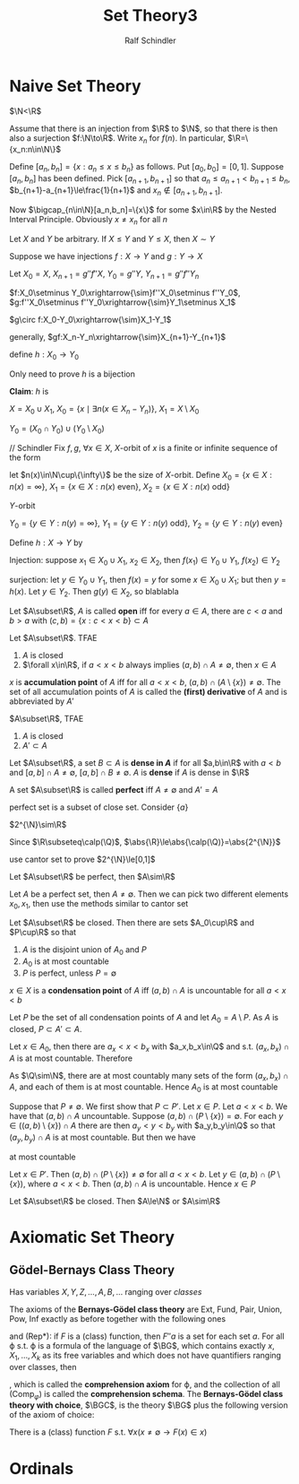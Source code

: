 #+title: Set Theory3
#+AUTHOR: Ralf Schindler
#+EXPORT_FILE_NAME: ../latex/SetTheory3/SetTheory3.tex
#+LATEX_HEADER: \graphicspath{{../../books/}}
#+LATEX_HEADER: \input{../preamble.tex}
#+LATEX_HEADER: \makeindex
* Naive Set Theory
    #+ATTR_LATEX: :options [Cantor]
    #+BEGIN_theorem
    \(\N<\R\)
    #+END_theorem

    #+BEGIN_proof
    Assume that there is an injection from \(\R\) to \(\N\), so that there is then also a
    surjection \(f:\N\to\R\). Write \(x_n\) for \(f(n)\). In particular, \(\R=\{x_n:n\in\N\}\)

    Define \([a_n,b_n]=\{x:a_n\le x\le b_n\}\) as follows. Put \([a_0,b_0]=[0,1]\). Suppose \([a_n,b_n]\)
    has been defined. Pick \([a_{n+1},b_{n+1}]\) so
    that \(a_n\le a_{n+1}<b_{n+1}\le b_n\), \(b_{n+1}-a_{n+1}\le\frac{1}{n+1}\)
    and \(x_n\notin[a_{n+1},b_{n+1}]\).

    Now \(\bigcap_{n\in\N}[a_n,b_n]=\{x\}\) for some \(x\in\R\) by the Nested Interval Principle.
    Obviously \(x\neq x_n\) for all \(n\)
    #+END_proof

    #+ATTR_LATEX: :options [Cantor-Schroder-Bernstein]
    #+BEGIN_theorem
    Let \(X\) and \(Y\) be arbitrary. If \(X\le Y\) and \(Y\le X\), then \(X\sim Y\)
    #+END_theorem

    #+BEGIN_proof
    Suppose we have injections \(f:X\to Y\) and \(g:Y\to X\)

    Let \(X_0=X\), \(X_{n+1}=g''f''X\), \(Y_0=g''Y\), \(Y_{n+1}=g''f''Y_n\)

    \(f:X_0\setminus Y_0\xrightarrow{\sim}f''X_0\setminus f''Y_0\), \(g:f''X_0\setminus f''Y_0\xrightarrow{\sim}Y_1\setminus X_1\)

    \(g\circ f:X_0-Y_0\xrightarrow{\sim}X_1-Y_1\)

    generally, \(gf:X_n-Y_n\xrightarrow{\sim}X_{n+1}-Y_{n+1}\)

    define \(h:X_0\to Y_0\)
    \begin{equation*}
    h(x)=
    \begin{cases}
    gf(x)&\exists n.x\in X_n-Y_n\\
    x
    \end{cases}
    \end{equation*}
    Only need to prove \(h\) is a bijection

    *Claim*: \(h\) is

    \(X=X_0\cup X_1\), \(X_0=\{x\mid \exists n(x\in X_n-Y_n)\}\), \(X_1=X\setminus X_0\)

    \(Y_0=(X_0\cap Y_0)\cup (Y_0\setminus X_0)\)

    // Schindler
    Fix \(f,g\),  \(\forall x\in X\), \(X\)-orbit of \(x\) is a finite or infinite sequence of the form
    \begin{equation*}
    g^{-1}(x),f^{-1}g^{-1}(x), g^{-1}f^{-1}g^{-1}(x),\dots
    \end{equation*}
    let \(n(x)\in\N\cup\{\infty\}\) be the size of \(X\)-orbit.
    Define \(X_0=\{x\in X:n(x)=\infty\}\), \(X_1=\{x\in X:n(x)\text{ even}\}\), \(X_2=\{x\in X:n(x)\text{ odd}\}\)

    \(Y\)-orbit
    \begin{equation*}
    f^{-1}(y),g^{-1}f^{-1}(y),f^{-1}g^{-1}f^{-1}(y),\dots
    \end{equation*}
    \(Y_0=\{y\in Y:n(y)=\infty\}\), \(Y_1=\{y\in Y:n(y)\text{ odd}\}\), \(Y_2=\{y\in Y:n(y)\text{ even}\}\)

    Define \(h:X\to Y\) by
    \begin{equation*}
    h(x)=
    \begin{cases}
    f(x)&x\in X_0\cup X_1\\
    g^{-1}(x)&x\in X_2
    \end{cases}
    \end{equation*}

    Injection: suppose \(x_1\in X_0\cup X_1\), \(x_2\in X_2\), then \(f(x_1)\in Y_0\cup Y_1\), \(f(x_2)\in Y_2\)

    surjection: let \(y\in Y_0\cup Y_1\), then \(f(x)=y\) for some \(x\in X_0\cup X_1\); but then \(y=h(x)\).
    Let \(y\in Y_2\). Then \(g(y)\in X_2\), so blablabla
    #+END_proof

    Let \(A\subset\R\), \(A\) is called *open* iff for every \(a\in A\), there are \(c<a\) and \(b>a\)
    with \((c,b)=\{x:c<x<b\}\subset A\)

    #+ATTR_LATEX: :options []
    #+BEGIN_lemma
    Let \(A\subset\R\). TFAE
    1. \(A\) is closed
    2. \(\forall x\in\R\), if \(a<x<b\) always implies \((a,b)\cap A\neq\emptyset\), then \(x\in A\)
    #+END_lemma

    \(x\) is *accumulation point* of \(A\) iff for all \(a<x<b\), \((a,b)\cap(A\setminus\{x\})\neq\emptyset\). The set of all
    accumulation points of \(A\) is called the *(first) derivative* of \(A\) and is abbreviated
    by \(A'\)

    #+ATTR_LATEX: :options []
    #+BEGIN_lemma
    \(A\subset\R\), TFAE
    1. \(A\) is closed
    2. \(A'\subset A\)
    #+END_lemma

    Let \(A\subset\R\), a set \(B\subset A\) is *dense in \(A\)* if for all \(a,b\in\R\) with \(a<b\)
    and \([a,b]\cap A\neq\emptyset\), \([a,b]\cap B\neq\emptyset\). \(A\) is *dense* if \(A\) is dense in \(\R\)

    #+ATTR_LATEX: :options []
    #+BEGIN_definition
    A set \(A\subset\R\) is called *perfect* iff \(A\neq\emptyset\) and \(A'=A\)
    #+END_definition

    perfect set is a subset of close set. Consider \(\{a\}\)

    #+ATTR_LATEX: :options []
    #+BEGIN_lemma
    \(2^{\N}\sim\R\)
    #+END_lemma

    #+BEGIN_proof
    Since \(\R\subseteq\calp(\Q)\), \(\abs{\R}\le\abs{\calp(\Q)}=\abs{2^{\N}}\)

    use cantor set to prove \(2^{\N}\le[0,1]\)
    #+END_proof

    #+ATTR_LATEX: :options []
    #+BEGIN_theorem
    Let \(A\subset\R\) be perfect, then \(A\sim\R\)
    #+END_theorem

    #+BEGIN_proof
    Let \(A\) be a perfect set, then \(A\neq\emptyset\). Then we can pick two different elements \(x_0,x_1\),
    then use the methods similar to cantor set
    #+END_proof

    #+ATTR_LATEX: :options [Cantor-Bendixson]
    #+BEGIN_theorem
    Let \(A\subset\R\) be closed. Then there are sets \(A_0\cup\R\) and \(P\cup\R\) so that
    1. \(A\) is the disjoint union of \(A_0\) and \(P\)
    2. \(A_0\) is at most countable
    3. \(P\) is perfect, unless \(P=\emptyset\)
    #+END_theorem

    #+BEGIN_proof
    \(x\in X\) is a *condensation point* of \(A\) iff \((a,b)\cap A\) is uncountable for all \(a<x<b\)

    Let \(P\) be the set of all condensation points of \(A\) and let \(A_0=A\setminus P\). As \(A\) is
    closed, \(P\subset A'\subset A\).

    Let \(x\in A_0\), then there are \(a_x<x<b_x\) with \(a_x,b_x\in\Q\) and s.t. \((a_x,b_x)\cap A\) is at most
    countable. Therefore
    \begin{equation*}
    A_0\subset\bigcup_{x\in A_0}(a_x,b_x)\cap A
    \end{equation*}
    As \(\Q\sim\N\), there are at most countably many sets of the form \((a_x,b_x)\cap A\), and each of them
    is at most countable. Hence \(A_0\) is at most countable

    Suppose that \(P\neq\emptyset\). We first show that \(P\subset P'\). Let \(x\in P\). Let \(a<x<b\). We have
    that \((a,b)\cap A\) uncountable. Suppose \((a,b)\cap(P\setminus\{x\})=\emptyset\). For each \(y\in((a,b)\setminus\{x\})\cap A\) there
    are then \(a_y<y<b_y\) with \(a_y,b_y\in\Q\) so that \((a_y,b_y)\cap A\) is at most countable. But
    then we have
    \begin{equation*}
    (a,b)\cap A\subset\{x\}\cup\bigcup_{y\in(a,b)\setminus\{x\}}(a_y,b_y)\cap A
    \end{equation*}
    at most countable

    Let \(x\in P'\). Then \((a,b)\cap(P\setminus\{x\})\neq\emptyset\) for all \(a<x<b\). Let \(y\in(a,b)\cap(P\setminus\{x\})\),
    where \(a<x<b\). Then \((a,b)\cap A\) is uncountable. Hence \(x\in P\)
    #+END_proof



    #+ATTR_LATEX: :options []
    #+BEGIN_corollary
    Let \(A\subset\R\) be closed. Then \(A\le\N\) or \(A\sim\R\)
    #+END_corollary
* Axiomatic Set Theory
** Gödel-Bernays Class Theory
    Has variables \(X,Y,Z,\dots,A,B,\dots\) ranging over /classes/

    The axioms of the *Bernays-Gödel class theory* are Ext, Fund, Pair, Union, Pow, Inf exactly as
    before together with the following ones
    \begin{gather*}
    \forall X\forall Y\forall x((x\in X\leftrightarrow x\in Y)\to X=Y)\\
    \forall x\exists X\;x=X\\
    \forall X(\exists Y\;X\in Y\leftrightarrow\exists x\;x=X)\\
    \end{gather*}
    and (Rep*): if \(F\) is a (class) function, then \(F''a\) is a set for each set \(a\). For all
    \varphi s.t. \varphi is a formula of the language of \(\BG\), which contains exactly \(x, X_1,\dots,X_k\)  as its
    free variables and which does not have quantifiers ranging over classes, then
    \begin{equation*}
    \forall X_1\dots X_k\exists Y\forall x(x\in Y\leftrightarrow\varphi)\tag{Comp\(_\varphi\)}
    \end{equation*}
    , which is called the *comprehension axiom* for \varphi, and the collection of all (\(\text{Comp}_\varphi\))
    is called the *comprehension schema*. The *Bernays-Gödel class theory with choice*, \(\BGC\), is the
    theory \(\BG\) plus the following version of the axiom of choice:
    #+BEGIN_center
    There is a (class) function \(F\) s.t. \(\forall x(x\neq\emptyset\to F(x)\in x)\)\tag{AC}
    #+END_center
* Ordinals
